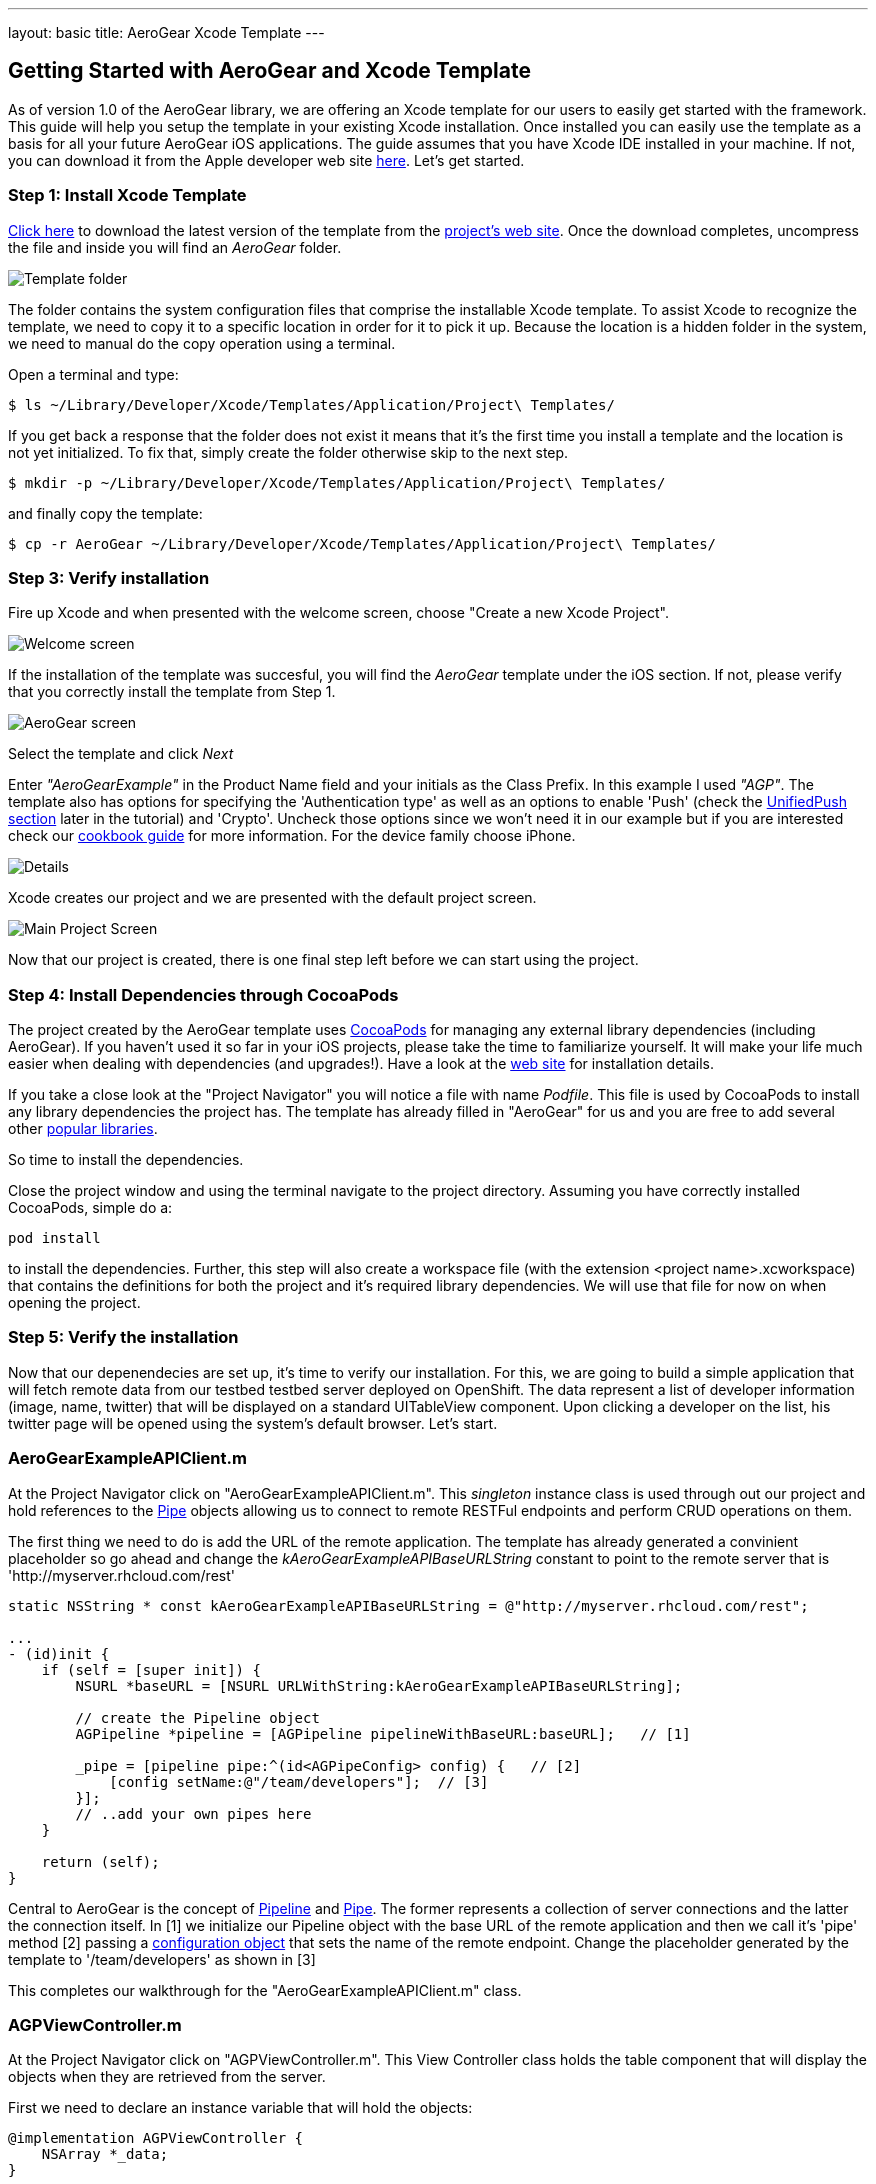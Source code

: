 ---
layout: basic
title: AeroGear Xcode Template
---

== Getting Started with AeroGear and Xcode Template

As of version 1.0 of the AeroGear library, we are offering an Xcode template for our users to easily get started with the framework. This guide will help you setup the template in your existing Xcode installation. Once installed you can easily use the template as a basis for all your future AeroGear iOS applications. The guide assumes that you have Xcode IDE installed in your machine. If not, you can download it from the Apple developer web site link:https://developer.apple.com/xcode[here]. Let's get started.

=== Step 1: Install Xcode Template

link:https://github.com/aerogear/aerogear-ios-xcode-template/zipball/master[Click here] to download the latest version of the template from the link:https://github.com/aerogear/aerogear-ios-xcode-template[project's web site]. Once the download completes, uncompress the file and inside you will find an _AeroGear_ folder.

image::../img/ios_template_folder.png[Template folder]

The folder contains the system configuration files that comprise the installable Xcode template. To assist Xcode to recognize the template, we need to copy it to a specific location in order for it to pick it up. Because the location is a hidden folder in the system, we need to manual do the copy operation using a terminal.

Open a terminal and type:

[source,bash]
----
$ ls ~/Library/Developer/Xcode/Templates/Application/Project\ Templates/
----

If you get back a response that the folder does not exist it means that it's the first time you install a template and the location is not yet initialized. To fix that, simply create the folder otherwise skip to the next step.

[source,bash]
----
$ mkdir -p ~/Library/Developer/Xcode/Templates/Application/Project\ Templates/
----

and finally copy the template:

[source,bash]
----
$ cp -r AeroGear ~/Library/Developer/Xcode/Templates/Application/Project\ Templates/
----

=== Step 3: Verify installation

Fire up Xcode and when presented with the welcome screen, choose "Create a new Xcode Project".

image::../img/ios_welcome_screen.png[Welcome screen]

If the installation of the template was succesful, you will find the _AeroGear_ template under the iOS section. If not, please verify that you correctly install the template from Step 1.

image:../img/ios_template_wizard.png[AeroGear screen]

Select the template and click _Next_

Enter _"AeroGearExample"_ in the Product Name field and your initials as the Class Prefix. In this example I used _"AGP"_. The template also has options for specifying the 'Authentication type' as well as an options to enable 'Push' (check the <<push,UnifiedPush section>> later in the tutorial) and 'Crypto'. Uncheck those options since we won't need it in our example but if you are interested check our link:http://aerogear.org/docs/guides/iOSCookbook/[cookbook guide] for more information. For the device family choose iPhone.

image::../img/ios_project_details_screen.png[Details]

Xcode creates our project and we are presented with the default project screen.

image::../img/ios_template_project_screen.png[Main Project Screen]

Now that our project is created, there is one final step left before we can start using the project.

=== Step 4: Install Dependencies through CocoaPods

The project created by the AeroGear template uses link:http://cocoapods.org[CocoaPods] for managing any external library dependencies (including AeroGear). If you haven't used it so far in your iOS projects, please take the time to familiarize yourself. It will make your life much easier when dealing with dependencies (and upgrades!). Have a look at the link:http://cocoapods.org[web site] for installation details.

If you take a close look at the "Project Navigator" you will notice a file with name _Podfile_. This file is used by CocoaPods to install any library dependencies the project has. The template has already filled in "AeroGear" for us and you are free to add several other link:https://github.com/CocoaPods/Specs[popular libraries].

So time to install the dependencies.

Close the project window and using the terminal navigate to the project directory. Assuming you have correctly installed CocoaPods, simple do a:

[source,bash]
----
pod install
----

to install the dependencies. Further, this step will also create a workspace file (with the extension <project name>.xcworkspace) that contains the definitions for both the project and it's required library dependencies. We will use that file for now on when opening the project.

=== Step 5: Verify the installation

Now that our depenendecies are set up, it’s time to verify our installation. For this, we are going to build a simple application that will fetch remote data from our testbed testbed server deployed on OpenShift. The data represent a list of developer information (image, name, twitter) that will be displayed on a standard UITableView component. Upon clicking a developer on the list, his twitter page will be opened using the system’s default browser. Let’s start.

=== AeroGearExampleAPIClient.m

At the Project Navigator click on "AeroGearExampleAPIClient.m". This _singleton_ instance class is used through out our project and hold references to the link:http://aerogear.org/docs/specs/aerogear-ios/Protocols/AGPipe.html[Pipe] objects allowing us to connect to remote RESTFul endpoints and perform CRUD operations on them.

The first thing we need to do is add the URL of the remote application. The template has already generated a convinient placeholder so go ahead and change the _kAeroGearExampleAPIBaseURLString_ constant to point to the remote server that is 'http://myserver.rhcloud.com/rest'

[source,c]
----
static NSString * const kAeroGearExampleAPIBaseURLString = @"http://myserver.rhcloud.com/rest";

...
- (id)init {
    if (self = [super init]) {
        NSURL *baseURL = [NSURL URLWithString:kAeroGearExampleAPIBaseURLString];

        // create the Pipeline object
        AGPipeline *pipeline = [AGPipeline pipelineWithBaseURL:baseURL];   // [1]

        _pipe = [pipeline pipe:^(id<AGPipeConfig> config) {   // [2]
            [config setName:@"/team/developers"];  // [3]
        }];
        // ..add your own pipes here
    }

    return (self);
}
----

Central to AeroGear is the concept of link:/docs/specs/aerogear-ios/Classes/AGPipeline.html[Pipeline] and link:/docs/specs/aerogear-ios/Protocols/AGPipe.html[Pipe]. The former represents a collection of server connections and the latter the connection itself. In [1] we initialize our Pipeline object with the base URL of the remote application and then we call it's 'pipe' method [2] passing a link:/docs/specs/aerogear-ios/Protocols/AGPipeConfig.html[configuration object] that sets the name of the remote endpoint. Change the placeholder generated by the template to '/team/developers' as shown in [3]

This completes our walkthrough for the "AeroGearExampleAPIClient.m" class.

=== AGPViewController.m

At the Project Navigator click on "AGPViewController.m". This View Controller class holds the table component that will display the objects when they are retrieved from the server.

First we need to declare an instance variable that will hold the objects:

[source,c]
----
@implementation AGPViewController {
    NSArray *_data;
}
----

The connection and fetching of data is performed on the _viewDidLoad_ lifecycle method, called by the system after the view is loaded. Modify the method to look like the following:

[source,c]
----
- (void)viewDidLoad {
    [super viewDidLoad];

    self.title = @"Developers";

    // access the singleton instance that holds our pipes
    AgProjectAPIClient *apiClient = [AgProjectAPIClient sharedInstance];  // [1]

    // time to retrieve remote data
    [[apiClient pipe] read:^(id responseObject) {   // [2]
       // do something with the response
       // e.g. updating the model

       _data = responseObject;  // [3]

       // instruct table to refresh view
       [self.tableView reloadData]; // [4]

    } failure:^(NSError *error) {
        NSLog(@"An error has occured during read! \n%@", error);
    }];
}
----

First we access the singleton instance [1] that holds the 'Pipe' references. We then issue a _read_ request on the 'Pipe' object to fetch the data from from the remote application. If the fetch was successful, we update our local model [3] and we instruct the table view component to refresh itself [4] to show the latest data.

Now we need fill the table delegate data source methods that will be called when its time to display the data in the table view. The template has already generated the methods for us but with 'warning' that are incomplete. Change the implementations with the following:

[source,c]
----
- (NSInteger)numberOfSectionsInTableView:(UITableView *)tableView {
    return 1;
}

- (NSInteger)tableView:(UITableView *)tableView numberOfRowsInSection:(NSInteger)section {
    return [_data count];
}

- (UITableViewCell *)tableView:(UITableView *)tableView cellForRowAtIndexPath:(NSIndexPath *)indexPath {
    static NSString *CellIdentifier = @"Cell";
    UITableViewCell *cell = [tableView dequeueReusableCellWithIdentifier:CellIdentifier];

    if (cell == nil) {
        cell = [[UITableViewCell alloc]initWithStyle:UITableViewCellStyleSubtitle reuseIdentifier:CellIdentifier];
    }

    // extract the developer
    NSDictionary *developer = [_data objectAtIndex:indexPath.row];  //  [1]

    // fill cell data   // [2]
    cell.textLabel.text = [developer objectForKey:@"name"];
    cell.detailTextLabel.text = [developer objectForKey:@"twitter"];
    cell.tag = indexPath.row;

    // fetch the twitter image asynchronous not to block UI
    dispatch_async(dispatch_get_global_queue(DISPATCH_QUEUE_PRIORITY_DEFAULT, 0ul), ^{    // [3]
        NSData *imageData = [NSData dataWithContentsOfURL:
                             [NSURL URLWithString:[developer objectForKey:@"photoURL"]]];

        dispatch_async(dispatch_get_main_queue(), ^{
            if (cell.tag == indexPath.row) {   // [4]
                cell.imageView.image = [UIImage imageWithData:imageData];   // [5]
                [cell setNeedsLayout];
            }
        });
    });

    return cell;
}
----

In [1] we extract the developer object that is about to be rendered, from the list retrieved earlier during the initial Pipe 'read'. We then use it to fill the cell data with developer information [2]. Since we don't want to block the UI when the 'twitter' image is fetched, we dispatch it asynchronously [3] with the power of link:https://developer.apple.com/library/ios/documentation/General/Conceptual/ConcurrencyProgrammingGuide/OperationQueues/OperationQueues.html#//apple_ref/doc/uid/TP40008091-CH102-SW1[GCD]. When the image is finally fetched, we set it on the cell [5].

NOTE
Since iOS table view component recycles cells in order to save memory (e.g. for large data sets), we need to ensure not to overwrite a 'recycled' cell with an old image. The trick we use here is to assign a tag on the cell with the row index and we verify in [4] when we are about to display it.

What is left now is to add functionality where when a cell is clicked the application open's the system browser and redirects to the developer's twitter page. Change the implementation of the 'didSelectRowAtIndexPath' that is called when the user clicks a cell on the table with the following:

[source,c]
----
- (void)tableView:(UITableView *)tableView didSelectRowAtIndexPath:(NSIndexPath *)indexPath {
    // extract the developer
    NSDictionary *developer = [_data objectAtIndex:indexPath.row];  // [1]

    // format twitter url
    NSURL *url = [NSURL URLWithString:
                  [NSString stringWithFormat:@"http://twitter.com/%@", [developer objectForKey:@"twitter"]]];   // [2]

    // open twitter page
    [[UIApplication sharedApplication] openURL:url];  // [3]

    [tableView deselectRowAtIndexPath:indexPath animated:YES];
}
----

In [1] we extract the developer object as we did previously from the cell the user clicked. We then setup an NSURL object [2] that points to the developers twitter page and we ask the system to open it the browser [3].

=== Step 6: Run

We are ready now to run the sample project. From the menu select "Product->Run" and if all goes well, you will be presented with the following screen:

image::../img/ios_template_emulator.png[Emulator]

*Success!* Your first iOS application built with AeroGear!

This completes our walkthrough. For more complete example applications that utilize different parts of the AeroGear library, have a look at our available cookbooks examples on link:https://github.com/aerogear/aerogear-ios-cookbook[github].

You can also browse link:http://aerogear.org/docs/specs/aerogear-ios/[AeroGear iOS API reference] to familiarize yourself with the wealth of options.

== [[push]]UnifiedPush Support

By clicking the Enable 'Push' option in the wizard, the template will also generate the code for you to connect to the link:http://aerogear.org/docs/unifiedpush/[AeroGear UnifiedPush Server], a new effort from JBoss to unify notification messaging across different mobile operating systems. By using the UnifiedPush Server at your backend it will allow you to send and receive notification across different mobile devices, do broadcasts and selective sends and much much more. If that sounds interesting, please have a look at this link:http://aerogear.org/docs/unifiedpush/aerogear-push-ios/[tutorial] for more information. It will show you how to setup the UnifiedPush server, arrange the provisioning profiles with Apple and send notification messages.
